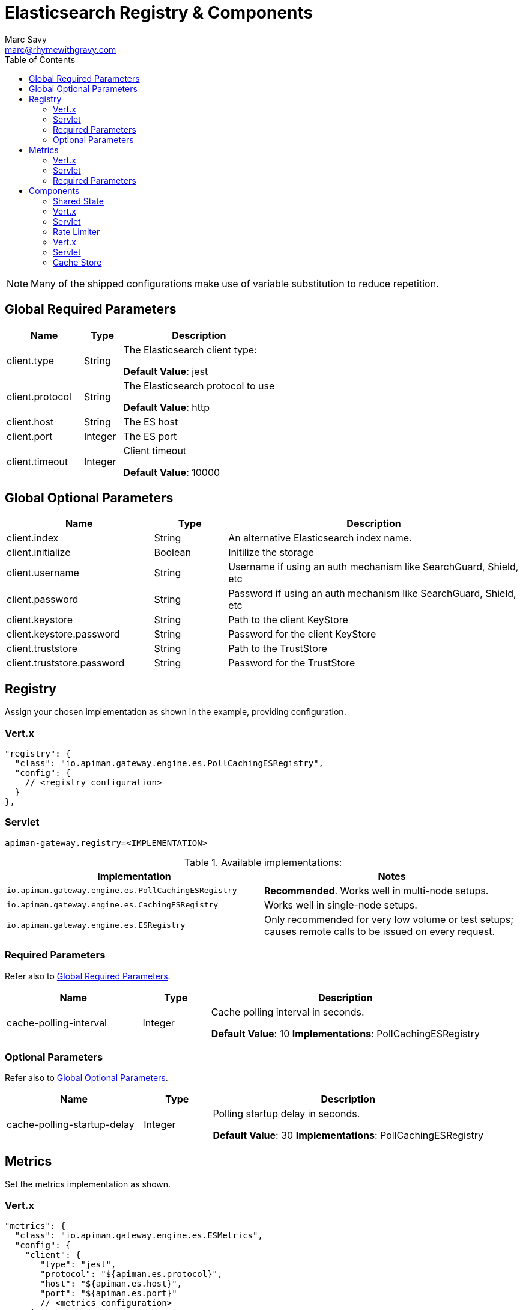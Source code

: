 = Elasticsearch Registry & Components
Marc Savy <marc@rhymewithgravy.com>
:toc:

NOTE: Many of the shipped configurations make use of variable substitution to reduce repetition.

== Global Required Parameters

[cols="2,1,4", options="header"]
|===

| Name
| Type
| Description

| client.type
| String
a| The Elasticsearch client type:

*Default Value*: jest

| client.protocol
| String
a| The Elasticsearch protocol to use

*Default Value*: http

| client.host
| String
a| The ES host

| client.port
| Integer
a| The ES port

| client.timeout
| Integer
a| Client timeout

*Default Value*: 10000

|===

== Global Optional Parameters

[cols="2,1,4", options="header"]
|===

| Name
| Type
| Description

| client.index
| String
a| An alternative Elasticsearch index name.

| client.initialize
| Boolean
a| Initilize the storage

| client.username
| String
a| Username if using an auth mechanism like SearchGuard, Shield, etc

| client.password
| String
a| Password if using an auth mechanism like SearchGuard, Shield, etc

| client.keystore
| String
a| Path to the client KeyStore

| client.keystore.password
| String
a| Password for the client KeyStore

| client.truststore
| String
a| Path to the TrustStore

| client.truststore.password
| String
a| Password for the TrustStore

|===

== Registry


Assign your chosen implementation as shown in the example, providing configuration.

=== Vert.x

[source,json]
----
"registry": {
  "class": "io.apiman.gateway.engine.es.PollCachingESRegistry",
  "config": {
    // <registry configuration>
  }
},
----

=== Servlet

[source,properties]
----
apiman-gateway.registry=<IMPLEMENTATION>
----

.Available implementations:
[cols="2", options="header"]
|===

| Implementation
| Notes

| `io.apiman.gateway.engine.es.PollCachingESRegistry`
| *Recommended*. Works well in multi-node setups.

| `io.apiman.gateway.engine.es.CachingESRegistry`
| Works well in single-node setups.

| `io.apiman.gateway.engine.es.ESRegistry`
| Only recommended for very low volume or test setups; causes remote calls to be issued on every request.

|===

=== Required Parameters

Refer also to <<Global Required Parameters>>.

[cols="2,1,4", options="header"]
|===

| Name
| Type
| Description

| cache-polling-interval
| Integer
a| Cache polling interval in seconds.

*Default Value*: 10
*Implementations*: PollCachingESRegistry

|===

=== Optional Parameters

Refer also to <<Global Optional Parameters>>.

[cols="2,1,4", options="header"]
|===

| Name
| Type
| Description

| cache-polling-startup-delay
| Integer
a| Polling startup delay in seconds.

*Default Value*: 30
*Implementations*: PollCachingESRegistry

|===

== Metrics

Set the metrics implementation as shown.

=== Vert.x

[source,json]
----
"metrics": {
  "class": "io.apiman.gateway.engine.es.ESMetrics",
  "config": {
    "client": {
       "type": "jest",
       "protocol": "${apiman.es.protocol}",
       "host": "${apiman.es.host}",
       "port": "${apiman.es.port}"
       // <metrics configuration>
     }
   }
}
----

=== Servlet

[source,properties]
----
apiman-gateway.metrics=io.apiman.gateway.engine.es.ESMetrics
----

.Available implementations:
[cols="2", options="header"]
|===

| Implementation
| Notes

| `io.apiman.gateway.engine.es.ESMetrics`
| Batching ES metrics

|===

=== Required Parameters

Refer also to <<Global Required Parameters>>.

[cols="2,1,4", options="header"]
|===

| Name
| Type
| Description

| queue.size
| Integer
a| Maximum metrics queue size

*Default Value*: 10000

| batch.size
| Integer
a| Maximum metrics batching size

*Default Value*: 1000

|===

// Rate limiting.
== Components

=== Shared State

Set shared state implementation as shown.

=== Vert.x

[source,json]
----
"components": {
  // Shared State Component Settings
  "ISharedStateComponent": {
    "class": "io.apiman.gateway.engine.es.ESSharedStateComponent",
    "config": {
      "client": {
        "type": "jest",
        "protocol": "${apiman.es.protocol}",
        "host": "${apiman.es.host}",
        "port": "${apiman.es.port}"
        //<configuration options>
      }
    }
  }
}
----

=== Servlet

[source,properties]
----
apiman-gateway.components.ISharedStateComponent=io.apiman.gateway.engine.es.ESSharedStateComponent
apiman-gateway.components.ISharedStateComponent.client.type=jest
# <configuration options>
----

==== Required Parameters

Refer to <<Global Required Parameters>>.

=== Rate Limiter

Set rate limiter implementation as shown.

=== Vert.x

[source,json]
----
"components": {
  // Rate Limiter Component Settings
  "IRateLimiterComponent": {
    "class": "io.apiman.gateway.engine.es.ESRateLimiterComponent",
    "config": {
      "client": {
        "type": "jest",
        "protocol": "${apiman.es.protocol}",
        "host": "${apiman.es.host}",
        "port": "${apiman.es.port}"
        // <configuration options>
      }
    }
  }
}
----

=== Servlet

[source,properties]
----
apiman-gateway.components.IRateLimiterComponent=io.apiman.gateway.engine.es.ESRateLimiterComponent
apiman-gateway.components.IRateLimiterComponent.client.type=jest
# <configuration options>
----

==== Required Parameters

Refer to <<Global Required Parameters>>.

=== Cache Store

Set cache store implementation as shown.

==== Vert.x

[source,json]
----
"components": {
  // Cache Store Component Settings
  "ICacheStoreComponent": {
    "class": "io.apiman.gateway.engine.es.ESCacheStoreComponent",
    "config": {
      "client": {
        "type": "jest",
        "protocol": "${apiman.es.protocol}",
        "host": "${apiman.es.host}",
        "port": "${apiman.es.port}"
        // <configuration options>
      }
    }
  }
}
----

==== Servlet

[source,properties]
----
apiman-gateway.components.IRateLimiterComponent=io.apiman.gateway.engine.es.ESRateLimiterComponent
apiman-gateway.components.IRateLimiterComponent.client.type=jest
# <configuration options>
----

==== Required Parameters

Refer to <<Global Required Parameters>>.
